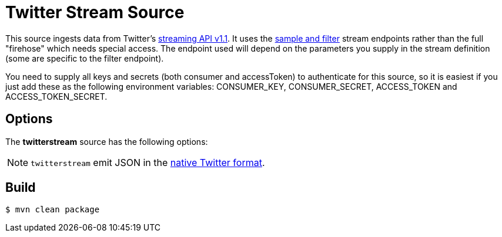 //tag::ref-doc[]
= Twitter Stream Source

This source ingests data from Twitter's https://dev.twitter.com/docs/streaming-apis/streams/public[streaming API v1.1]. It uses the https://dev.twitter.com/docs/streaming-apis/streams/public[sample and filter] stream endpoints rather than the full "firehose" which needs special access. The endpoint used will depend on the parameters you supply in the stream definition (some are specific to the filter endpoint).

You need to supply all keys and secrets (both consumer and accessToken) to authenticate for this source, so it is easiest if you just add these as the following environment variables: CONSUMER_KEY, CONSUMER_SECRET, ACCESS_TOKEN and ACCESS_TOKEN_SECRET.

== Options

The **$$twitterstream$$** $$source$$ has the following options:

//tag::configuration-properties[]
//end::configuration-properties[]

NOTE: `twitterstream` emit JSON in the https://dev.twitter.com/docs/platform-objects/tweets[native Twitter format].

//end::ref-doc[]
== Build

```
$ mvn clean package
```

